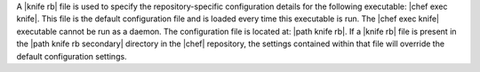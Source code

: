 .. The contents of this file are included in multiple topics.
.. This file should not be changed in a way that hinders its ability to appear in multiple documentation sets.


A |knife rb| file is used to specify the repository-specific configuration details for the following executable: |chef exec knife|. This file is the default configuration file and is loaded every time this executable is run. The |chef exec knife| executable cannot be run as a daemon. The configuration file is located at: |path knife rb|. If a |knife rb| file is present in the |path knife rb secondary| directory in the |chef| repository, the settings contained within that file will override the default configuration settings.